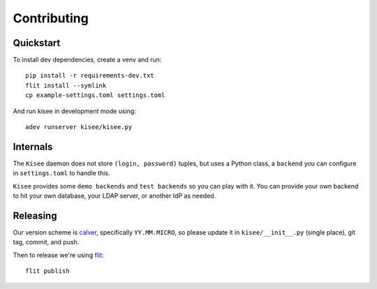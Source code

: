 Contributing
============

Quickstart
----------

To install dev dependencies, create a venv and run::

  pip install -r requirements-dev.txt
  flit install --symlink
  cp example-settings.toml settings.toml

And run kisee in development mode using::

  adev runserver kisee/kisee.py


Internals
---------

The ``Kisee`` daemon does not store ``(login, password)`` tuples, but uses
a Python class, a ``backend`` you can configure in ``settings.toml`` to
handle this.

``Kisee`` provides some ``demo backends`` and ``test backends`` so you can
play with it. You can provide your own backend to hit your own
database, your LDAP server, or another IdP as needed.


Releasing
---------

Our version scheme is `calver <https://calver.org/>`__, specifically
``YY.MM.MICRO``, so please update it in ``kisee/__init__.py`` (single
place), git tag, commit, and push.

Then to release we're using `flit <https://flit.readthedocs.io>`__::

  flit publish
